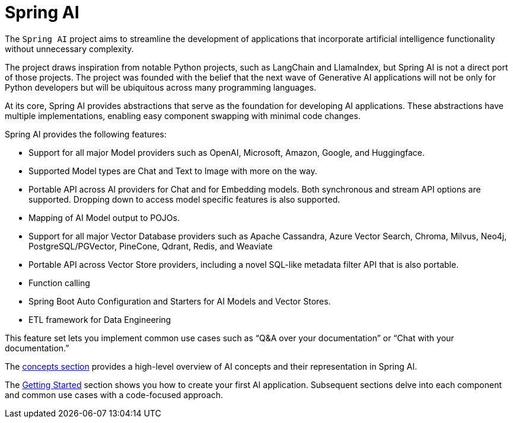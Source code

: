 [[introduction]]
= Spring AI

The `Spring AI` project aims to streamline the development of applications that incorporate artificial intelligence functionality without unnecessary complexity.

The project draws inspiration from notable Python projects, such as LangChain and LlamaIndex, but Spring AI is not a direct port of those projects.
The project was founded with the belief that the next wave of Generative AI applications will not be only for Python developers but will be ubiquitous across many programming languages.

At its core, Spring AI provides abstractions that serve as the foundation for developing AI applications.
These abstractions have multiple implementations, enabling easy component swapping with minimal code changes.

Spring AI provides the following features:

* Support for all major Model providers such as OpenAI, Microsoft, Amazon, Google, and Huggingface.
* Supported Model types are Chat and Text to Image with more on the way.
* Portable API across AI providers for Chat and for Embedding models. Both synchronous and stream API options are supported. Dropping down to access model specific features is also supported.
* Mapping of AI Model output to POJOs.
* Support for all major Vector Database providers such as Apache Cassandra, Azure Vector Search, Chroma, Milvus, Neo4j, PostgreSQL/PGVector, PineCone, Qdrant, Redis, and Weaviate
* Portable API across Vector Store providers, including a novel SQL-like metadata filter API that is also portable.
* Function calling
* Spring Boot Auto Configuration and Starters for AI Models and Vector Stores.
* ETL framework for Data Engineering

This feature set lets you implement common use cases such as "`Q&A over your documentation`" or "`Chat with your documentation.`"


The xref:concepts.adoc[concepts section] provides a high-level overview of AI concepts and their representation in Spring AI.

The xref:getting-started.adoc[Getting Started] section shows you how to create your first AI application.
Subsequent sections delve into each component and common use cases with a code-focused approach.
